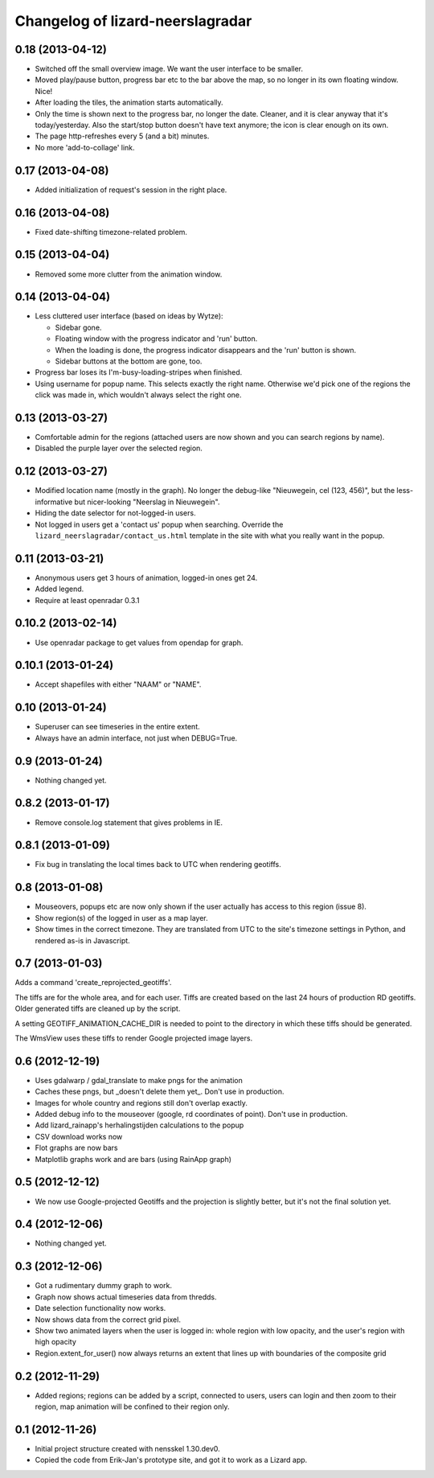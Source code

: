 Changelog of lizard-neerslagradar
===================================================


0.18 (2013-04-12)
-----------------

- Switched off the small overview image. We want the user interface to be
  smaller.

- Moved play/pause button, progress bar etc to the bar above the map, so no
  longer in its own floating window. Nice!

- After loading the tiles, the animation starts automatically.

- Only the time is shown next to the progress bar, no longer the
  date. Cleaner, and it is clear anyway that it's today/yesterday. Also the
  start/stop button doesn't have text anymore; the icon is clear enough on its
  own.

- The page http-refreshes every 5 (and a bit) minutes.

- No more 'add-to-collage' link.


0.17 (2013-04-08)
-----------------

- Added initialization of request's session in the right place.


0.16 (2013-04-08)
-----------------

- Fixed date-shifting timezone-related problem.


0.15 (2013-04-04)
-----------------

- Removed some more clutter from the animation window.


0.14 (2013-04-04)
-----------------

- Less cluttered user interface (based on ideas by Wytze):

  - Sidebar gone.

  - Floating window with the progress indicator and 'run' button.

  - When the loading is done, the progress indicator disappears and the 'run'
    button is shown.

  - Sidebar buttons at the bottom are gone, too.

- Progress bar loses its I'm-busy-loading-stripes when finished.

- Using username for popup name. This selects exactly the right
  name. Otherwise we'd pick one of the regions the click was made in, which
  wouldn't always select the right one.


0.13 (2013-03-27)
-----------------

- Comfortable admin for the regions (attached users are now shown and you can
  search regions by name).

- Disabled the purple layer over the selected region.


0.12 (2013-03-27)
-----------------

- Modified location name (mostly in the graph). No longer the debug-like
  "Nieuwegein, cel (123, 456)", but the less-informative but nicer-looking
  "Neerslag in Nieuwegein".

- Hiding the date selector for not-logged-in users.

- Not logged in users get a 'contact us' popup when searching. Override the
  ``lizard_neerslagradar/contact_us.html`` template in the site with what you
  really want in the popup.


0.11 (2013-03-21)
-----------------

- Anonymous users get 3 hours of animation, logged-in ones get 24.

- Added legend.

- Require at least openradar 0.3.1


0.10.2 (2013-02-14)
-------------------

- Use openradar package to get values from opendap for graph.


0.10.1 (2013-01-24)
-------------------

- Accept shapefiles with either "NAAM" or "NAME".


0.10 (2013-01-24)
-----------------

- Superuser can see timeseries in the entire extent.

- Always have an admin interface, not just when DEBUG=True.


0.9 (2013-01-24)
----------------

- Nothing changed yet.


0.8.2 (2013-01-17)
------------------

- Remove console.log statement that gives problems in IE.


0.8.1 (2013-01-09)
------------------

- Fix bug in translating the local times back to UTC when rendering
  geotiffs.


0.8 (2013-01-08)
----------------

- Mouseovers, popups etc are now only shown if the user actually has
  access to this region (issue 8).

- Show region(s) of the logged in user as a map layer.

- Show times in the correct timezone. They are translated from UTC to
  the site's timezone settings in Python, and rendered as-is in
  Javascript.

0.7 (2013-01-03)
----------------

Adds a command 'create_reprojected_geotiffs'.

The tiffs are for the whole area, and for each user. Tiffs are created
based on the last 24 hours of production RD geotiffs. Older generated tiffs
are cleaned up by the script.

A setting GEOTIFF_ANIMATION_CACHE_DIR is needed to point to the directory
in which these tiffs should be generated.

The WmsView uses these tiffs to render Google projected image layers.


0.6 (2012-12-19)
----------------

- Uses gdalwarp / gdal_translate to make pngs for the animation
- Caches these pngs, but _doesn't delete them yet_. Don't use in
  production.
- Images for whole country and regions still don't overlap exactly.
- Added debug info to the mouseover (google, rd coordinates of
  point). Don't use in production.
- Add lizard_rainapp's herhalingstijden calculations to the popup
- CSV download works now
- Flot graphs are now bars
- Matplotlib graphs work and are bars (using RainApp graph)

0.5 (2012-12-12)
----------------

- We now use Google-projected Geotiffs and the projection is slightly
  better, but it's not the final solution yet.


0.4 (2012-12-06)
----------------

- Nothing changed yet.


0.3 (2012-12-06)
----------------

- Got a rudimentary dummy graph to work.
- Graph now shows actual timeseries data from thredds.
- Date selection functionality now works.
- Now shows data from the correct grid pixel.
- Show two animated layers when the user is logged in: whole region
  with low opacity, and the user's region with high opacity
- Region.extent_for_user() now always returns an extent that
  lines up with boundaries of the composite grid

0.2 (2012-11-29)
----------------

- Added regions; regions can be added by a script, connected to users,
  users can login and then zoom to their region, map animation will be
  confined to their region only.


0.1 (2012-11-26)
----------------

- Initial project structure created with nensskel 1.30.dev0.

- Copied the code from Erik-Jan's prototype site, and got it to work
  as a Lizard app.
